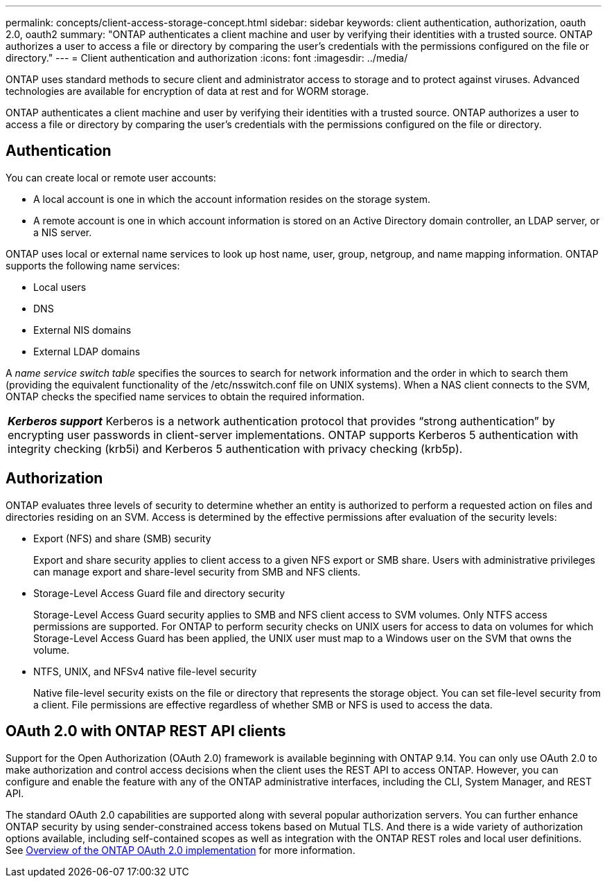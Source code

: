 ---
permalink: concepts/client-access-storage-concept.html
sidebar: sidebar
keywords: client authentication, authorization, oauth 2.0, oauth2
summary: "ONTAP authenticates a client machine and user by verifying their identities with a trusted source. ONTAP authorizes a user to access a file or directory by comparing the user’s credentials with the permissions configured on the file or directory."
---
= Client authentication and authorization
:icons: font
:imagesdir: ../media/

[.lead]
ONTAP uses standard methods to secure client and administrator access to storage and to protect against viruses. Advanced technologies are available for encryption of data at rest and for WORM storage.

ONTAP authenticates a client machine and user by verifying their identities with a trusted source. ONTAP authorizes a user to access a file or directory by comparing the user's credentials with the permissions configured on the file or directory.

== Authentication

You can create local or remote user accounts:

* A local account is one in which the account information resides on the storage system.
* A remote account is one in which account information is stored on an Active Directory domain controller, an LDAP server, or a NIS server.

ONTAP uses local or external name services to look up host name, user, group, netgroup, and name mapping information. ONTAP supports the following name services:

* Local users
* DNS
* External NIS domains
* External LDAP domains

A _name service switch table_ specifies the sources to search for network information and the order in which to search them (providing the equivalent functionality of the /etc/nsswitch.conf file on UNIX systems). When a NAS client connects to the SVM, ONTAP checks the specified name services to obtain the required information.

|===
a|
*_Kerberos support_* Kerberos is a network authentication protocol that provides "`strong authentication`" by encrypting user passwords in client-server implementations. ONTAP supports Kerberos 5 authentication with integrity checking (krb5i) and Kerberos 5 authentication with privacy checking (krb5p).

|===

== Authorization

ONTAP evaluates three levels of security to determine whether an entity is authorized to perform a requested action on files and directories residing on an SVM. Access is determined by the effective permissions after evaluation of the security levels:

* Export (NFS) and share (SMB) security
+
Export and share security applies to client access to a given NFS export or SMB share. Users with administrative privileges can manage export and share-level security from SMB and NFS clients.

* Storage-Level Access Guard file and directory security
+
Storage-Level Access Guard security applies to SMB and NFS client access to SVM volumes. Only NTFS access permissions are supported. For ONTAP to perform security checks on UNIX users for access to data on volumes for which Storage-Level Access Guard has been applied, the UNIX user must map to a Windows user on the SVM that owns the volume.

* NTFS, UNIX, and NFSv4 native file-level security
+
Native file-level security exists on the file or directory that represents the storage object. You can set file-level security from a client. File permissions are effective regardless of whether SMB or NFS is used to access the data.

== OAuth 2.0 with ONTAP REST API clients

Support for the Open Authorization (OAuth 2.0) framework is available beginning with ONTAP 9.14. You can only use OAuth 2.0 to make authorization and control access decisions when the client uses the REST API to access ONTAP. However, you can configure and enable the feature with any of the ONTAP administrative interfaces, including the CLI, System Manager, and REST API.

The standard OAuth 2.0 capabilities are supported along with several popular authorization servers. You can further enhance ONTAP security by using sender-constrained access tokens based on Mutual TLS. And there is a wide variety of authorization options available, including self-contained scopes as well as integration with the ONTAP REST roles and local user definitions. See link:../authentication/overview-oauth2.html[Overview of the ONTAP OAuth 2.0 implementation] for more information.
